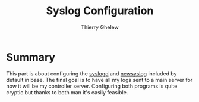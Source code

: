 #+TITLE: Syslog Configuration
#+author: Thierry Ghelew

* Summary
This part is about configuring the [[https://man.openbsd.org/syslogd.8][syslogd]] and [[https://man.openbsd.org/newsyslog.8][newsyslog]] included by default in base.
The final goal is to have all my logs sent to a main server for now it will be my controller server.
Configuring both programs is quite cryptic but thanks to both man it's easily feasible.
